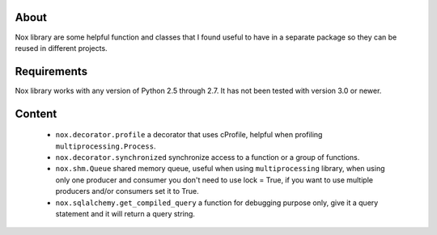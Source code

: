 About
=====

Nox library are some helpful function and classes that I found useful to have in a separate package
so they can be reused in different projects.

Requirements
============

Nox library works with any version of Python 2.5 through 2.7.
It has not been tested with version 3.0 or newer.

Content
=======

 * ``nox.decorator.profile`` a decorator that uses cProfile, helpful when profiling ``multiprocessing.Process``.
 * ``nox.decorator.synchronized`` synchronize access to a function or a group of functions.
 * ``nox.shm.Queue`` shared memory queue, useful when using ``multiprocessing`` library,
   when using only one producer and consumer you don't need to use lock = True, if you want to use multiple producers
   and/or consumers set it to True.
 * ``nox.sqlalchemy.get_compiled_query`` a function for debugging purpose only, give it a query statement and it will
   return a query string.
